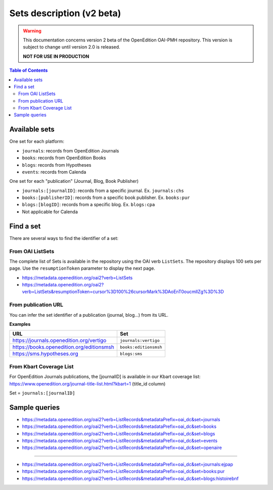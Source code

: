 .. _sets_v2:

Sets description (v2 beta)
========================================

.. warning::

      This documentation concerns version 2 beta of the OpenEdition OAI-PMH repository. This version is subject to change until version 2.0 is released. 

      **NOT FOR USE IN PRODUCTION**

.. contents:: Table of Contents
   :depth: 2

Available sets
-------------------------

One set for each platform:

* ``journals``: records from OpenEdition Journals
* ``books``: records from OpenEdition Books
* ``blogs``: records from Hypotheses
* ``events``: records from Calenda

One set for each "publication" (Journal, Blog, Book Publisher)

* ``journals:[journalID]``: records from a specific journal. Ex. ``journals:chs``
* ``books:[publisherID]``: records from a specific book publisher. Ex. ``books:pur``
* ``blogs:[blogID]``: records from a specific blog. Ex. ``blogs:cpa``
* Not applicable for Calenda

.. _findaset:

Find a set
--------------

There are several ways to find the identifier of a set:

From OAI ListSets 
^^^^^^^^^^^^^^^^^^^
The complete list of Sets is available in the repository using the OAI verb ``ListSets``. The repository displays 100 sets per page. Use the ``resumptionToken`` parameter to display the next page. 

* https://metadata.openedition.org/oai2?verb=ListSets
* https://metadata.openedition.org/oai2?verb=ListSets&resumptionToken=cursor%3D100%26cursorMark%3DAoEnT0oucmllZg%3D%3D


From publication URL
^^^^^^^^^^^^^^^^^^^^^
You can infer the set identifier of a publication (journal, blog...)  from its URL.

**Examples**

============================================ ========================
URL                                          Set
============================================ ========================
https://journals.openedition.org/vertigo     ``journals:vertigo``
https://books.openedition.org/editionsmsh    ``books:editionsmsh``
https://sms.hypotheses.org                   ``blogs:sms``
============================================ ========================


From Kbart Coverage List
^^^^^^^^^^^^^^^^^^^^^^^^
For OpenEdition Journals publications, the [journalID] is available in our Kbart coverage list: https://www.openedition.org/journal-title-list.html?kbart=1 (title_id column)

Set = ``journals:[journalID]``

Sample queries
-------------------

* https://metadata.openedition.org/oai2?verb=ListRecords&metadataPrefix=oai_dc&set=journals
* https://metadata.openedition.org/oai2?verb=ListRecords&metadataPrefix=oai_dc&set=books
* https://metadata.openedition.org/oai2?verb=ListRecords&metadataPrefix=oai_dc&set=blogs
* https://metadata.openedition.org/oai2?verb=ListRecords&metadataPrefix=oai_dc&set=events
* https://metadata.openedition.org/oai2?verb=ListRecords&metadataPrefix=oai_dc&set=openaire

--------------------------------------

* https://metadata.openedition.org/oai2?verb=ListRecords&metadataPrefix=oai_dc&set=journals:ejpap
* https://metadata.openedition.org/oai2?verb=ListRecords&metadataPrefix=oai_dc&set=books:pur
* https://metadata.openedition.org/oai2?verb=ListRecords&metadataPrefix=oai_dc&set=blogs:histoirebnf



